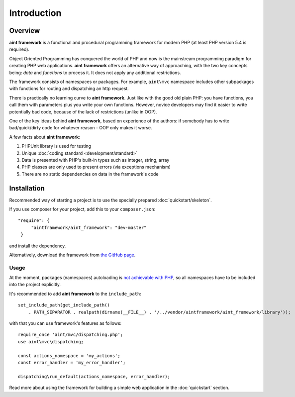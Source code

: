 Introduction
============

Overview
--------

**aint framework** is a functional and procedural programming framework for modern PHP (at least PHP version 5.4 is required).

Object Oriented Programming has conquered the world of PHP and now is the mainstream programming paradigm for creating PHP web applications. **aint framework** offers an alternative way of approaching, with the two key concepts being: *data* and *functions* to process it. It does not apply any additional restrictions.

The framework consists of namespaces or packages. For example, ``aint\mvc`` namespace includes other subpackages with functions for routing and dispatching an http request.

There is practically no learning curve to **aint framework**. Just like with the good old plain PHP: you have functions,  you call them with parameters plus you write your own functions. However, novice developers may find it easier to write potentially bad code, because of the lack of restrictions (unlike in OOP).

One of the key ideas behind **aint framework**, based on experience of the authors: if somebody has to write bad/quick/dirty code for whatever reason - OOP only makes it worse.

A few facts about **aint framework**:

1. PHPUnit library is used for testing
2. Unique :doc:`coding standard <development/standard>`
3. Data is presented with PHP's built-in types such as integer, string, array
4. PHP classes are only used to present errors (via exceptions mechanism)
5. There are no static dependencies on data in the framework's code

Installation
------------
Recommended way of starting a project is to use the specially prepared :doc:`quickstart/skeleton`.

If you use composer for your project, add this to your ``composer.json``::

   "require": {
        "aintframework/aint_framework": "dev-master"
    }

and install the dependency.

Alternatively, download the framework from `the GitHub page <https://github.com/aintframework/aint_framework>`_.

Usage
^^^^^
At the moment, packages (namespaces) autoloading is `not achievable with PHP <http://blog.lcf.name/2012/06/php-namespace-autoload.html>`_, so all namespaces have to be included into the project explicitly.

It's recommended to add **aint framework** to the ``include_path``::

 set_include_path(get_include_path()
     . PATH_SEPARATOR . realpath(dirname(__FILE__) . '/../vendor/aintframework/aint_framework/library'));

with that you can use framework's features as follows::

    require_once 'aint/mvc/dispatching.php';
    use aint\mvc\dispatching;

    const actions_namespace = 'my_actions';
    const error_handler = 'my_error_handler';

    dispatching\run_default(actions_namespace, error_handler);

Read more about using the framework for building a simple web application in the :doc:`quickstart` section.